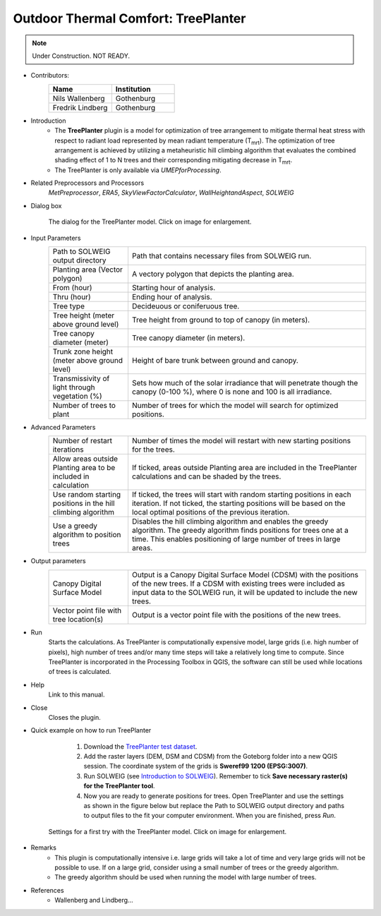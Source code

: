.. _TreePlanter:

Outdoor Thermal Comfort: TreePlanter
~~~~~~~~~~~~~~~~~~~~~~~~~~~~~~~~~~~~

.. note:: Under Construction. NOT READY.

* Contributors:
   .. list-table::
      :widths: 50 50
      :header-rows: 1

      * - Name
        - Institution
      * - Nils Wallenberg
        - Gothenburg
      * - Fredrik Lindberg
        - Gothenburg

* Introduction
    -  The **TreePlanter** plugin is a model for optimization of tree arrangement to mitigate thermal heat stress with respect to radiant load represented by mean radiant temperature (T\ :sub:`mrt`). The optimization of tree arrangement is achieved by utilizing a metaheuristic hill climbing algorithm that evaluates the combined shading effect of 1 to N trees and their corresponding mitigating decrease in T\ :sub:`mrt`.
    -  The TreePlanter is only available via `UMEPforProcessing`.

* Related Preprocessors and Processors
   `MetPreprocessor`, `ERA5`, `SkyViewFactorCalculator`, `WallHeightandAspect`, `SOLWEIG`

* Dialog box
   .. figure:: /images/TreePlanterInterface.jpg
      :width: 100%
      :align: center

      The dialog for the TreePlanter model. Click on image for enlargement.

* Input Parameters 
   .. list-table::
      :widths: 25 75
      :header-rows: 0

      * - Path to SOLWEIG output directory
        - Path that contains necessary files from SOLWEIG run.
      * - Planting area (Vector polygon)
        - A vectory polygon that depicts the planting area.
      * - From (hour)
        - Starting hour of analysis.
      * - Thru (hour)
        - Ending hour of analysis.
      * - Tree type
        - Decideuous or coniferuous tree.
      * - Tree height (meter above ground level)
        - Tree height from ground to top of canopy (in meters).
      * - Tree canopy diameter (meter)
      	- Tree canopy diameter (in meters).
      * - Trunk zone height (meter above ground level)
      	- Height of bare trunk between ground and canopy.
      * - Transmissivity of light through vegetation (%)
      	- Sets how much of the solar irradiance that will penetrate though the canopy (0-100 %), where 0 is none and 100 is all irradiance.
      * - Number of trees to plant
      	- Number of trees for which the model will search for optimized positions.

* Advanced Parameters
   .. list-table::
      :widths: 25 75
      :header-rows: 0

      * - Number of restart iterations
        - Number of times the model will restart with new starting positions for the trees.
      * - Allow areas outside Planting area to be included in calculation
        - If ticked, areas outside Planting area are included in the TreePlanter calculations and can be shaded by the trees.
      * - Use random starting positions in the hill climbing algorithm
      	- If ticked, the trees will start with random starting positions in each iteration. If not ticked, the starting positions will be based on the local optimal positions of the previous iteration.
      * - Use a greedy algorithm to position trees
      	- Disables the hill climbing algorithm and enables the greedy algorithm. The greedy algorithm finds positions for trees one at a time. This enables positioning of large number of trees in large areas.

* Output parameters
   .. list-table::
      :widths: 25 75
      :header-rows: 0

      * - Canopy Digital Surface Model
        - Output is a Canopy Digital Surface Model (CDSM) with the positions of the new trees. If a CDSM with existing trees were included as input data to the SOLWEIG run, it will be updated to include the new trees.
      * - Vector point file with tree location(s)
        - Output is a vector point file with the positions of the new trees.


* Run
    Starts the calculations. As TreePlanter is computationally expensive model, large grids (i.e. high number of pixels), high number of trees and/or many time steps will take a relatively long time to compute. Since TreePlanter is incorporated in the Processing Toolbox in QGIS, the software can still be used while locations of trees is calculated.

* Help
    Link to this manual.

* Close
    Closes the plugin.

* Quick example on how to run TreePlanter
             #. Download the `TreePlanter test dataset <https://github.com/Urban-Meteorology-Reading/Urban-Meteorology-Reading.github.io/blob/master/other%20files/TreePlanterTestData.zip>`__.
             #. Add the raster layers (DEM, DSM and CDSM) from the Goteborg folder into a new QGIS session. The coordinate system of the grids is **Sweref99 1200 (EPSG:3007)**.
             #. Run SOLWEIG (see `Introduction to SOLWEIG <https://umep-docs.readthedocs.io/projects/tutorial/en/latest/Tutorials/IntroductionToSolweig.html>`__). Remember to tick **Save necessary raster(s) for the TreePlanter tool**.
             #. Now you are ready to generate positions for trees. Open TreePlanter and use the settings as shown in the figure below but replace the Path to SOLWEIG output directory and paths to output files to the fit your computer environment. When you are finished, press *Run*.

   .. figure:: /images/TreePlanterQuickRun_v2.jpg
      :width: 100%
      :align: center

      Settings for a first try with the TreePlanter model. Click on image for enlargement.
 
* Remarks
      -  This plugin is computationally intensive i.e. large grids will take a lot of time and very large grids will not be possible to use. If on a large grid, consider using a small number of trees or the greedy algorithm.
      -  The greedy algorithm should be used when running the model with large number of trees.

* References
      -  Wallenberg and Lindberg...
